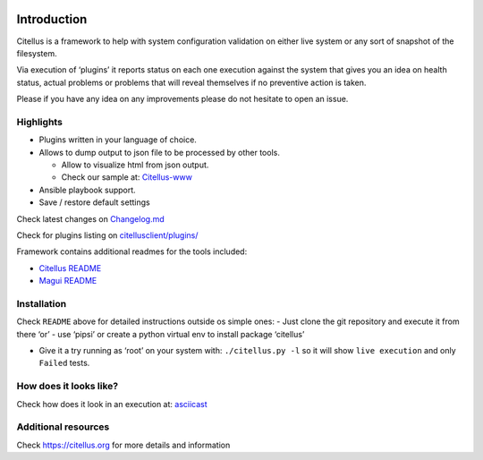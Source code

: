 .. image:: https://img.shields.io/github/license/citellusorg/citellus.svg :alt: LICENSE
.. image:: https://travis-ci.org/citellusorg/citellus.svg?branch=master :alt:  Build Status
.. image:: https://coveralls.io/repos/github/citellusorg/citellus/badge.svg?branch=master :alt:  Coverage Status
.. image:: https://img.shields.io/github/release/citellusorg/citellus.svg :alt:  Releases
.. image:: https://badge.fury.io/py/citellus.svg :alt:  Pypi version
.. image:: https://images.microbadger.com/badges/image/citellus/citellus.svg :alt:  Microbadger
.. image:: https://api.codacy.com/project/badge/Grade/50c01175b64a4417b270d4dc29a0c0c6 :alt: Codacy review


Introduction
============

Citellus is a framework to help with system configuration validation on
either live system or any sort of snapshot of the filesystem.

Via execution of ‘plugins’ it reports status on each one execution
against the system that gives you an idea on health status, actual
problems or problems that will reveal themselves if no preventive action
is taken.

Please if you have any idea on any improvements please do not hesitate
to open an issue.

Highlights
----------

-  Plugins written in your language of choice.
-  Allows to dump output to json file to be processed by other tools.

   -  Allow to visualize html from json output.
   -  Check our sample at: `Citellus-www`_

-  Ansible playbook support.
-  Save / restore default settings

Check latest changes on `Changelog.md`_

Check for plugins listing on `citellusclient/plugins/`_

Framework contains additional readmes for the tools included:

-  `Citellus README`_
-  `Magui README`_

Installation
------------

Check ``README`` above for detailed instructions outside os simple ones:
- Just clone the git repository and execute it from there ‘or’ - use
‘pipsi’ or create a python virtual env to install package ‘citellus’

-  Give it a try running as ‘root’ on your system with:
   ``./citellus.py -l`` so it will show ``live execution`` and only
   ``Failed`` tests.

How does it looks like?
-----------------------

Check how does it look in an execution at: `asciicast`_


Additional resources
--------------------

Check https://citellus.org for more details and information



.. _Citellus-www: https://citellus.org/citellus.html
.. _Changelog.md: Changelog.md
.. _citellusclient/plugins/: citellusclient/plugins/
.. _Citellus README: README.citellus.md
.. _Magui README: README.magui.md
.. _asciicast: https://asciinema.org/a/169814
.. _devconf.cz 2018!!: https://devconfcz2018.sched.com/event/DJXG/detect-pitfalls-of-osp-deployments-with-citellus
